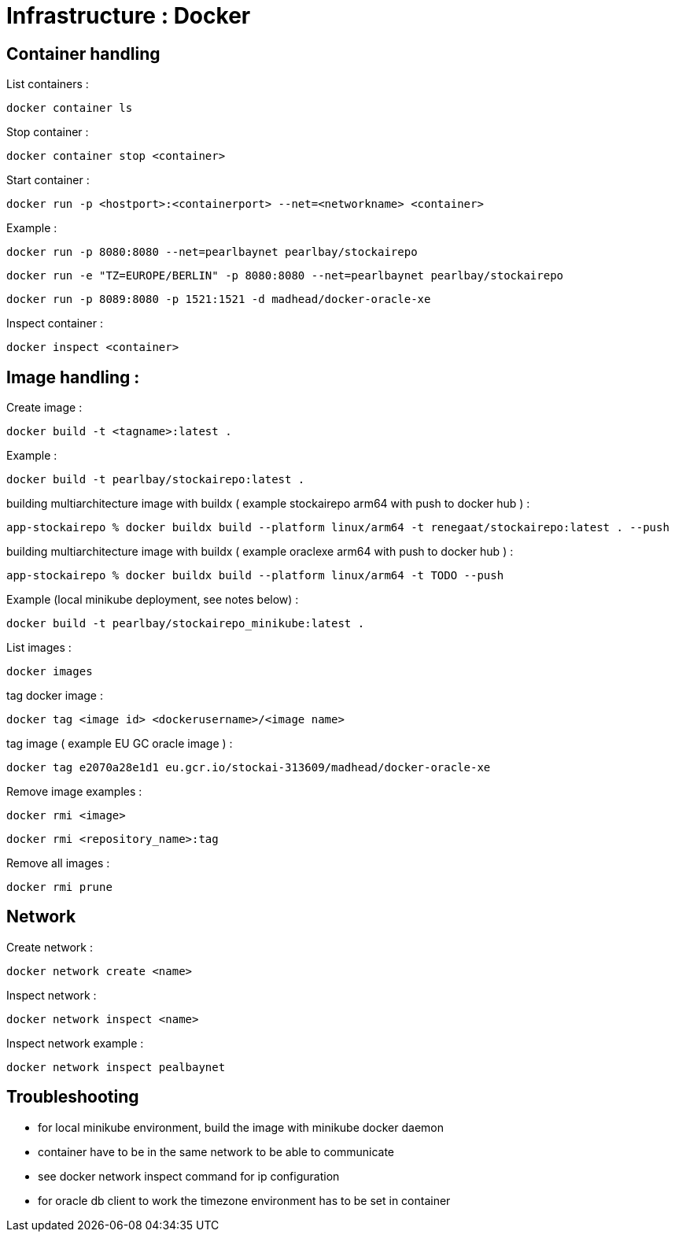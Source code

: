 
= Infrastructure : Docker

== Container handling

List containers :
----
docker container ls
----

Stop container :

----
docker container stop <container>
----

Start container :

----
docker run -p <hostport>:<containerport> --net=<networkname> <container>
----

Example :

----
docker run -p 8080:8080 --net=pearlbaynet pearlbay/stockairepo
----
----
docker run -e "TZ=EUROPE/BERLIN" -p 8080:8080 --net=pearlbaynet pearlbay/stockairepo
----
----
docker run -p 8089:8080 -p 1521:1521 -d madhead/docker-oracle-xe
----

Inspect container :
----
docker inspect <container>
----

== Image handling :
Create image :
----
docker build -t <tagname>:latest .
----
Example :
----
docker build -t pearlbay/stockairepo:latest .
----
building multiarchitecture image with buildx ( example stockairepo arm64 with push to docker hub )  :
----
app-stockairepo % docker buildx build --platform linux/arm64 -t renegaat/stockairepo:latest . --push
----
building multiarchitecture image with buildx ( example oraclexe arm64 with push to docker hub )  :
----
app-stockairepo % docker buildx build --platform linux/arm64 -t TODO --push
----
Example (local minikube deployment, see notes below) :
----
docker build -t pearlbay/stockairepo_minikube:latest .
----
List images :
----
docker images
----
tag docker  image :
----
docker tag <image id> <dockerusername>/<image name>
----
tag image ( example EU GC oracle image ) :
----
docker tag e2070a28e1d1 eu.gcr.io/stockai-313609/madhead/docker-oracle-xe
----
Remove image examples :
----
docker rmi <image>
----
----
docker rmi <repository_name>:tag
----


Remove all images :
----
docker rmi prune
----



== Network

Create network :
----
docker network create <name>
----

Inspect network :
----
docker network inspect <name>
----

Inspect network example :
----
docker network inspect pealbaynet
----

== Troubleshooting
- for local minikube environment, build the image with minikube docker daemon
- container have to be in the same network to be able to communicate
- see docker network inspect command for ip configuration
- for oracle db client to work the timezone environment has to be set in container

